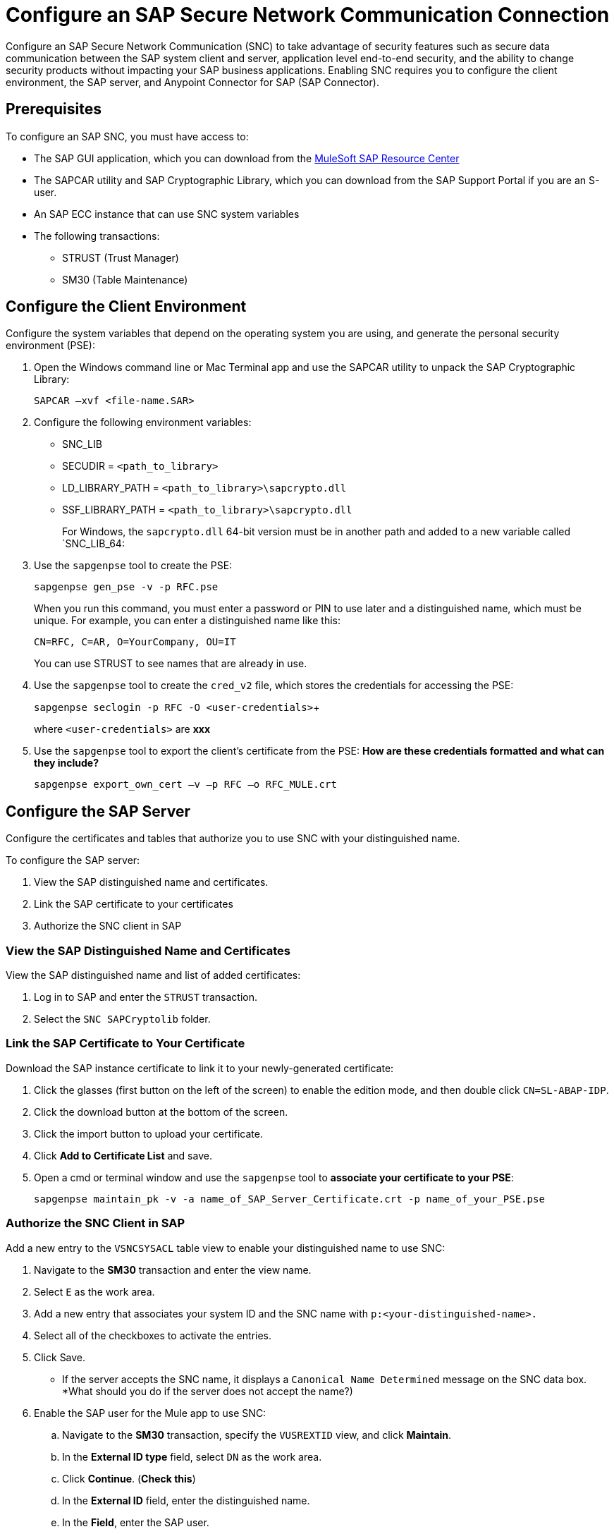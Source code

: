 = Configure an SAP Secure Network Communication Connection

Configure an SAP Secure Network Communication (SNC) to take advantage of security features such as secure data communication between the SAP system client and server, application level end-to-end security, and the ability to change security products without impacting your SAP business applications. Enabling SNC requires you to configure the client environment, the SAP server, and Anypoint Connector for SAP (SAP Connector).

== Prerequisites

To configure an SAP SNC, you must have access to:

* The SAP GUI application, which you can download from the https://sites.google.com/a/mulesoft.com/sap/abc/libs-tools?authuser=0[MuleSoft SAP Resource Center]
* The SAPCAR utility and SAP Cryptographic Library, which you can download from the SAP Support Portal if you are an S-user.
* An SAP ECC instance that can use SNC system variables
* The following transactions:
** STRUST (Trust Manager)
** SM30 (Table Maintenance)

== Configure the Client Environment

Configure the system variables that depend on the operating system you are using, and generate the personal security environment (PSE):

. Open the Windows command line or Mac Terminal app and use the SAPCAR utility to unpack the SAP Cryptographic Library:
+
`SAPCAR –xvf <file-name.SAR>`
+
. Configure the following environment variables:
** SNC_LIB
** SECUDIR = `<path_to_library>`
** LD_LIBRARY_PATH = `<path_to_library>\sapcrypto.dll`
** SSF_LIBRARY_PATH = `<path_to_library>\sapcrypto.dll`
+
For Windows, the `sapcrypto.dll` 64-bit version must be in another path and added to a new variable called `SNC_LIB_64:
+
. Use the `sapgenpse` tool to create the PSE:
+
`sapgenpse gen_pse -v -p RFC.pse`
+
When you run this command, you must enter a password or PIN to use later and a distinguished name, which must be unique. For example, you can enter a distinguished name like this:
+
`CN=RFC, C=AR, O=YourCompany, OU=IT`
+
You can use STRUST to see names that are already in use.
+
. Use the `sapgenpse` tool to create the `cred_v2` file, which stores the credentials for accessing the PSE:
+
`sapgenpse seclogin -p RFC -O <user-credentials>`+
+
where `<user-credentials>` are *xxx*
+
. Use the `sapgenpse` tool to export the client’s certificate from the PSE: *How are these credentials formatted and what can they include?*
+
`sapgenpse export_own_cert –v –p RFC –o RFC_MULE.crt`

== Configure the SAP Server

Configure the certificates and tables that authorize you to use SNC with your distinguished name.

To configure the SAP server:

. View the SAP distinguished name and certificates.
. Link the SAP certificate to your certificates
. Authorize the SNC client in SAP

=== View the SAP Distinguished Name and Certificates

View the SAP distinguished name and list of added certificates:

. Log in to SAP and enter the `STRUST` transaction.
. Select the `SNC SAPCryptolib` folder.

=== Link the SAP Certificate to Your Certificate

Download the SAP instance certificate to link it to your newly-generated certificate:

. Click the glasses (first button on the left of the screen) to enable the edition mode, and then double click `CN=SL-ABAP-IDP`.
. Click the download button at the bottom of the screen.
. Click the import button to upload your certificate.
. Click *Add to Certificate List* and save.
. Open a cmd or terminal window and use the `sapgenpse` tool to *associate your certificate to your PSE*:
+
`sapgenpse maintain_pk -v -a name_of_SAP_Server_Certificate.crt -p name_of_your_PSE.pse`

=== Authorize the SNC Client in SAP

Add a new entry to the `VSNCSYSACL` table view to enable your distinguished name to use SNC:

. Navigate to the *SM30* transaction and enter the view name.
. Select `E` as the work area.
. Add a new entry that associates your system ID and the SNC name with `p:<your-distinguished-name>.`
. Select all of the checkboxes to activate the entries.
. Click Save.
+
* If the server accepts the SNC name, it displays a `Canonical Name Determined` message on the SNC data box. *What should you do if the server does not accept the name?)
. Enable the SAP user for the Mule app to use SNC:
	.. Navigate to the *SM30* transaction, specify the `VUSREXTID` view, and click *Maintain*.
	.. In the *External ID type* field, select `DN` as the work area.
	.. Click *Continue*. (*Check this*)
	.. In the *External ID* field, enter the distinguished name.
	.. In the *Field*, enter the SAP user.
	.. Select *Activated*.
	.. Click *Save*. (*I don't see this on the screen.*)

	== Configure SAP Connector

	Configure SAP Connector to enable SNC:

. Access Anypoint Studio.
. Select the name of the connector in the Studio canvas.
. Click the plus sign (+) next to the *Connector configuration* field to access the global element configuration fields.
. On the *General* tab, configure the following required fields for simple connection provider authentication:
* *Username*
* *Password*
* *SystemNumber*
* *Client*
* *ApplicationServerHost*
* *Extended properties* as described in xref:mule-runtime::sap-jco-extended-properties.adoc[SAP JCo Extended Properties].
+
For examples, see xxx.
. On the *General* tab, configure the following required fields for client connection Provider (*Check this*):
* X.509 Certificate*, using the value from xxx
* Sap System Number*
* Sap Client Id*
* Application Server Host*
* Extended properties*.
+
For examples, see xxx.

=== SAP Server Side and Certificate Server Side Extended Properties Example:

[[%header,cols="50a,50"]]
|===
|Property |Example Value
|jco.server.snc_mode| `1`
|jco.server.snc_partnername| `p:CN=SL-ABAP-IDP`
|jco.server.snc_qop| `8`
|jco.server.snc_myname| `p:CN=MVIDP, C=AR, O=MuleSoft, OU=IT`
|jco.server.snc_lib| `C:/SNC/64bit/sapcrypto.dll`
| ===

=== SAP Client Side and Certificate Server Side Extended Properties Example

[[%header,cols="50a,50"]]
|===
|Property a|Example Value
|jco.server.snc_mode| 1
|jco.server.snc_partnername| p:CN=SL-ABAP-IDP)
|jco.server.snc_qop| 8
|jco.server.snc_myname| `p:CN=MVIDP, C=AR, O=MuleSoft, OU=IT`
|jco.server.snc_lib| `C:/SNC/64bit/sapcrypto.dll`
|jco.client.x509cert | `ABCD12EFG`
